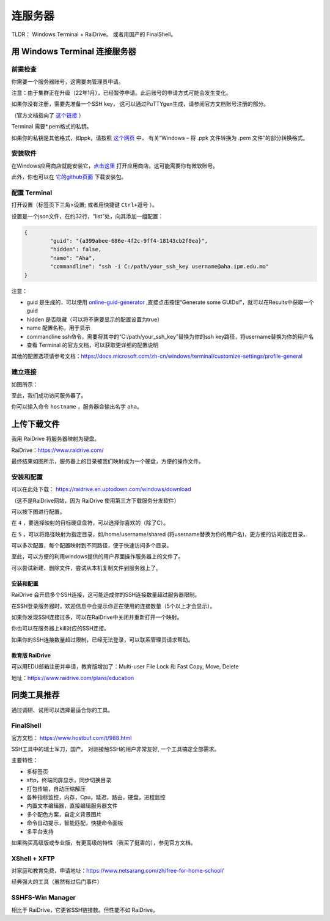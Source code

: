 .. note: how to connect to mpi server

=======
连服务器
=======

.. image:: https://visitor-badge.glitch.me/badge?page_id=lu.readthedocs.io.ServerNote.连服务器

TLDR： Windows Terminal + RaiDrive。 或者用国产的 FinalShell。


----------------------------
用 Windows Terminal 连接服务器
----------------------------

前提检查
=======

你需要一个服务器账号，这需要向管理员申请。

注意：由于集群正在升级（22年1月），已经暂停申请。此后账号的申请方式可能会发生变化。

如果你没有注册，需要先准备一个SSH key，
这可以通过PuTTYgen生成，请参阅官方文档账号注册的部分。

（官方文档指向了 这个链接_ ）

.. _这个链接: https://cloud.google.com/compute/docs/connect/create-ssh-keys#windows


Terminal 需要*.pem格式的私钥。

如果你的私钥是其他格式，如ppk，请按照 这个网页_ 中，
有关“Windows – 将 .ppk 文件转换为 .pem 文件”的部分转换格式。

.. _这个网页: https://aws.amazon.com/cn/premiumsupport/knowledge-center/convert-pem-file-into-ppk/


安装软件
=======

在Windows应用商店就能安装它，点击这里_ 打开应用商店。这可能需要你有微软账号。

此外，你也可以在 它的github页面_ 下载安装包。

.. _点击这里: https://aka.ms/terminal

.. _它的github页面: https://github.com/microsoft/terminal/releases


配置 Terminal
=============

打开设置（标签页下三角>设置; 或者用快捷键 ``Ctrl+逗号`` ）。

设置是一个json文件，在约32行，“list”处，向其添加一组配置：

.. code-block:: json

	{
		"guid": "{a399abee-686e-4f2c-9ff4-18143cb2f0ea}",
		"hidden": false,
		"name": "Aha",
		"commandline": "ssh -i C:/path/your_ssh_key username@aha.ipm.edu.mo"
	}

注意：

- guid 是生成的，可以使用 online-guid-generator_ ,直接点击按钮“Generate some GUIDs!”，就可以在Results中获取一个guid
- hidden 是否隐藏（可以将不需要显示的配置设置为true）
- name 配置名称，用于显示
- commandline ssh命令，需要将其中的“C:/path/your_ssh_key”替换为你的ssh key路径，将username替换为你的用户名
- 查看 Terminal 的官方文档，可以获取更详细的配置说明


.. _online-guid-generator: https://www.guidgenerator.com/online-guid-generator.aspx


其他的配置选项请参考文档：https://docs.microsoft.com/zh-cn/windows/terminal/customize-settings/profile-general


建立连接
=======

如图所示：

.. image:: pics/N1建立连接.png

至此，我们成功访问服务器了。

你可以输入命令 ``hostname`` ，服务器会输出名字 ``aha``。


----------
上传下载文件
----------

我用 RaiDrive 将服务器映射为硬盘。

RaiDrive：https://www.raidrive.com/

最终结果如图所示，服务器上的目录被我们映射成为一个硬盘，方便的操作文件。


.. image:: pics/N1上传下载文件1.png

.. image:: pics/N1上传下载文件2.png



安装和配置
=========

可以在此处下载： https://raidrive.en.uptodown.com/windows/download

（这不是RaiDrive网站，因为 RaiDrive 使用第三方下载服务分发软件）

可以按下图进行配置。

.. image:: pics/N1安装和配置.png

在 ``4`` ，要选择映射的目标硬盘盘符，可以选择你喜欢的（除了C）。

在 ``5`` ，可以将路径映射为指定目录，如/home/username/shared (将username替换为你的用户名)，更方便的访问指定目录。

可以多次配置，每个配置映射到不同路径，便于快速访问多个目录。

至此，可以方便的利用windows提供的用户界面操作服务器上的文件了。

可以尝试新建、删除文件，尝试从本机复制文件到服务器上了。


安装和配置
---------

RaiDrive 会开启多个SSH连接，这可能造成你的SSH连接数量超过服务器限制。

在SSH登录服务器时，欢迎信息中会提示你正在使用的连接数量（5个以上才会显示）。

如果你发现SSH连接过多，可以在RaiDrive中关闭并重新打开一个映射。

你也可以在服务器上kill对应的SSH连接。

如果你的SSH连接数量超过限制，已经无法登录，可以联系管理员请求帮助。


教育版 RaiDrive
--------------

可以用EDU邮箱注册并申请，教育版增加了：Multi-user File Lock 和 Fast Copy, Move, Delete

地址：https://www.raidrive.com/plans/education


----------
同类工具推荐
----------

通过调研、试用可以选择最适合你的工具。

FinalShell
==========

官方文档： https://www.hostbuf.com/t/988.html

SSH工具中的瑞士军刀，国产。
对刚接触SSH的用户非常友好, 一个工具搞定全部需求。

主要特性：

- 多标签页
- sftp，终端同屏显示，同步切换目录
- 打包传输，自动压缩解压
- 各种指标监控，内存，Cpu，延迟，路由，硬盘，进程监控
- 内置文本编辑器，直接编辑服务器文件
- 多个配色方案，自定义背景图片
- 命令自动提示，智能匹配，快捷命令面板
- 多平台支持

如果购买高级版或专业版，有更高级的特性（我买了挺香的），参见官方文档。

.. image:: pics/N1FinalShell.jpg

XShell + XFTP
=============

对家庭和教育免费，申请地址：https://www.netsarang.com/zh/free-for-home-school/

经典强大的工具（虽然有过后门事件）

.. image:: pics/N1XShell.gif

SSHFS-Win Manager
=================

相比于 RaiDrive，它更省SSH链接数。但性能不如 RaiDrive。
